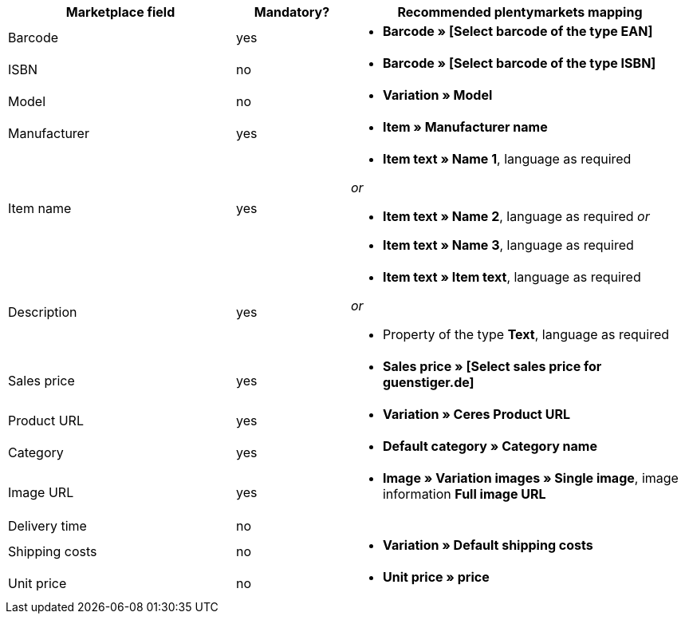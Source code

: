 [[recommended-mappings]]
[cols="2,1,3a"]
|====
|Marketplace field |Mandatory? |Recommended plentymarkets mapping

| Barcode
| yes
| * *Barcode » [Select barcode of the type EAN]*

| ISBN
| no
| * *Barcode » [Select barcode of the type ISBN]*

| Model
| no
| * *Variation » Model*

| Manufacturer
| yes
| * *Item » Manufacturer name*

| Item name
| yes
| * *Item text » Name 1*, language as required

_or_

* *Item text » Name 2*, language as required
_or_

* *Item text » Name 3*, language as required

| Description
| yes
| * *Item text » Item text*, language as required

_or_

* Property of the type *Text*, language as required

| Sales price
| yes
| * *Sales price » [Select sales price for guenstiger.de]*

| Product URL
| yes
| * *Variation » Ceres Product URL*

| Category
| yes
| * *Default category » Category name*

| Image URL
| yes
| * *Image » Variation images » Single image*, image information *Full image URL*

| Delivery time
| no
| 

| Shipping costs
| no
| * *Variation » Default shipping costs*

| Unit price
| no
| * *Unit price » price*
|====